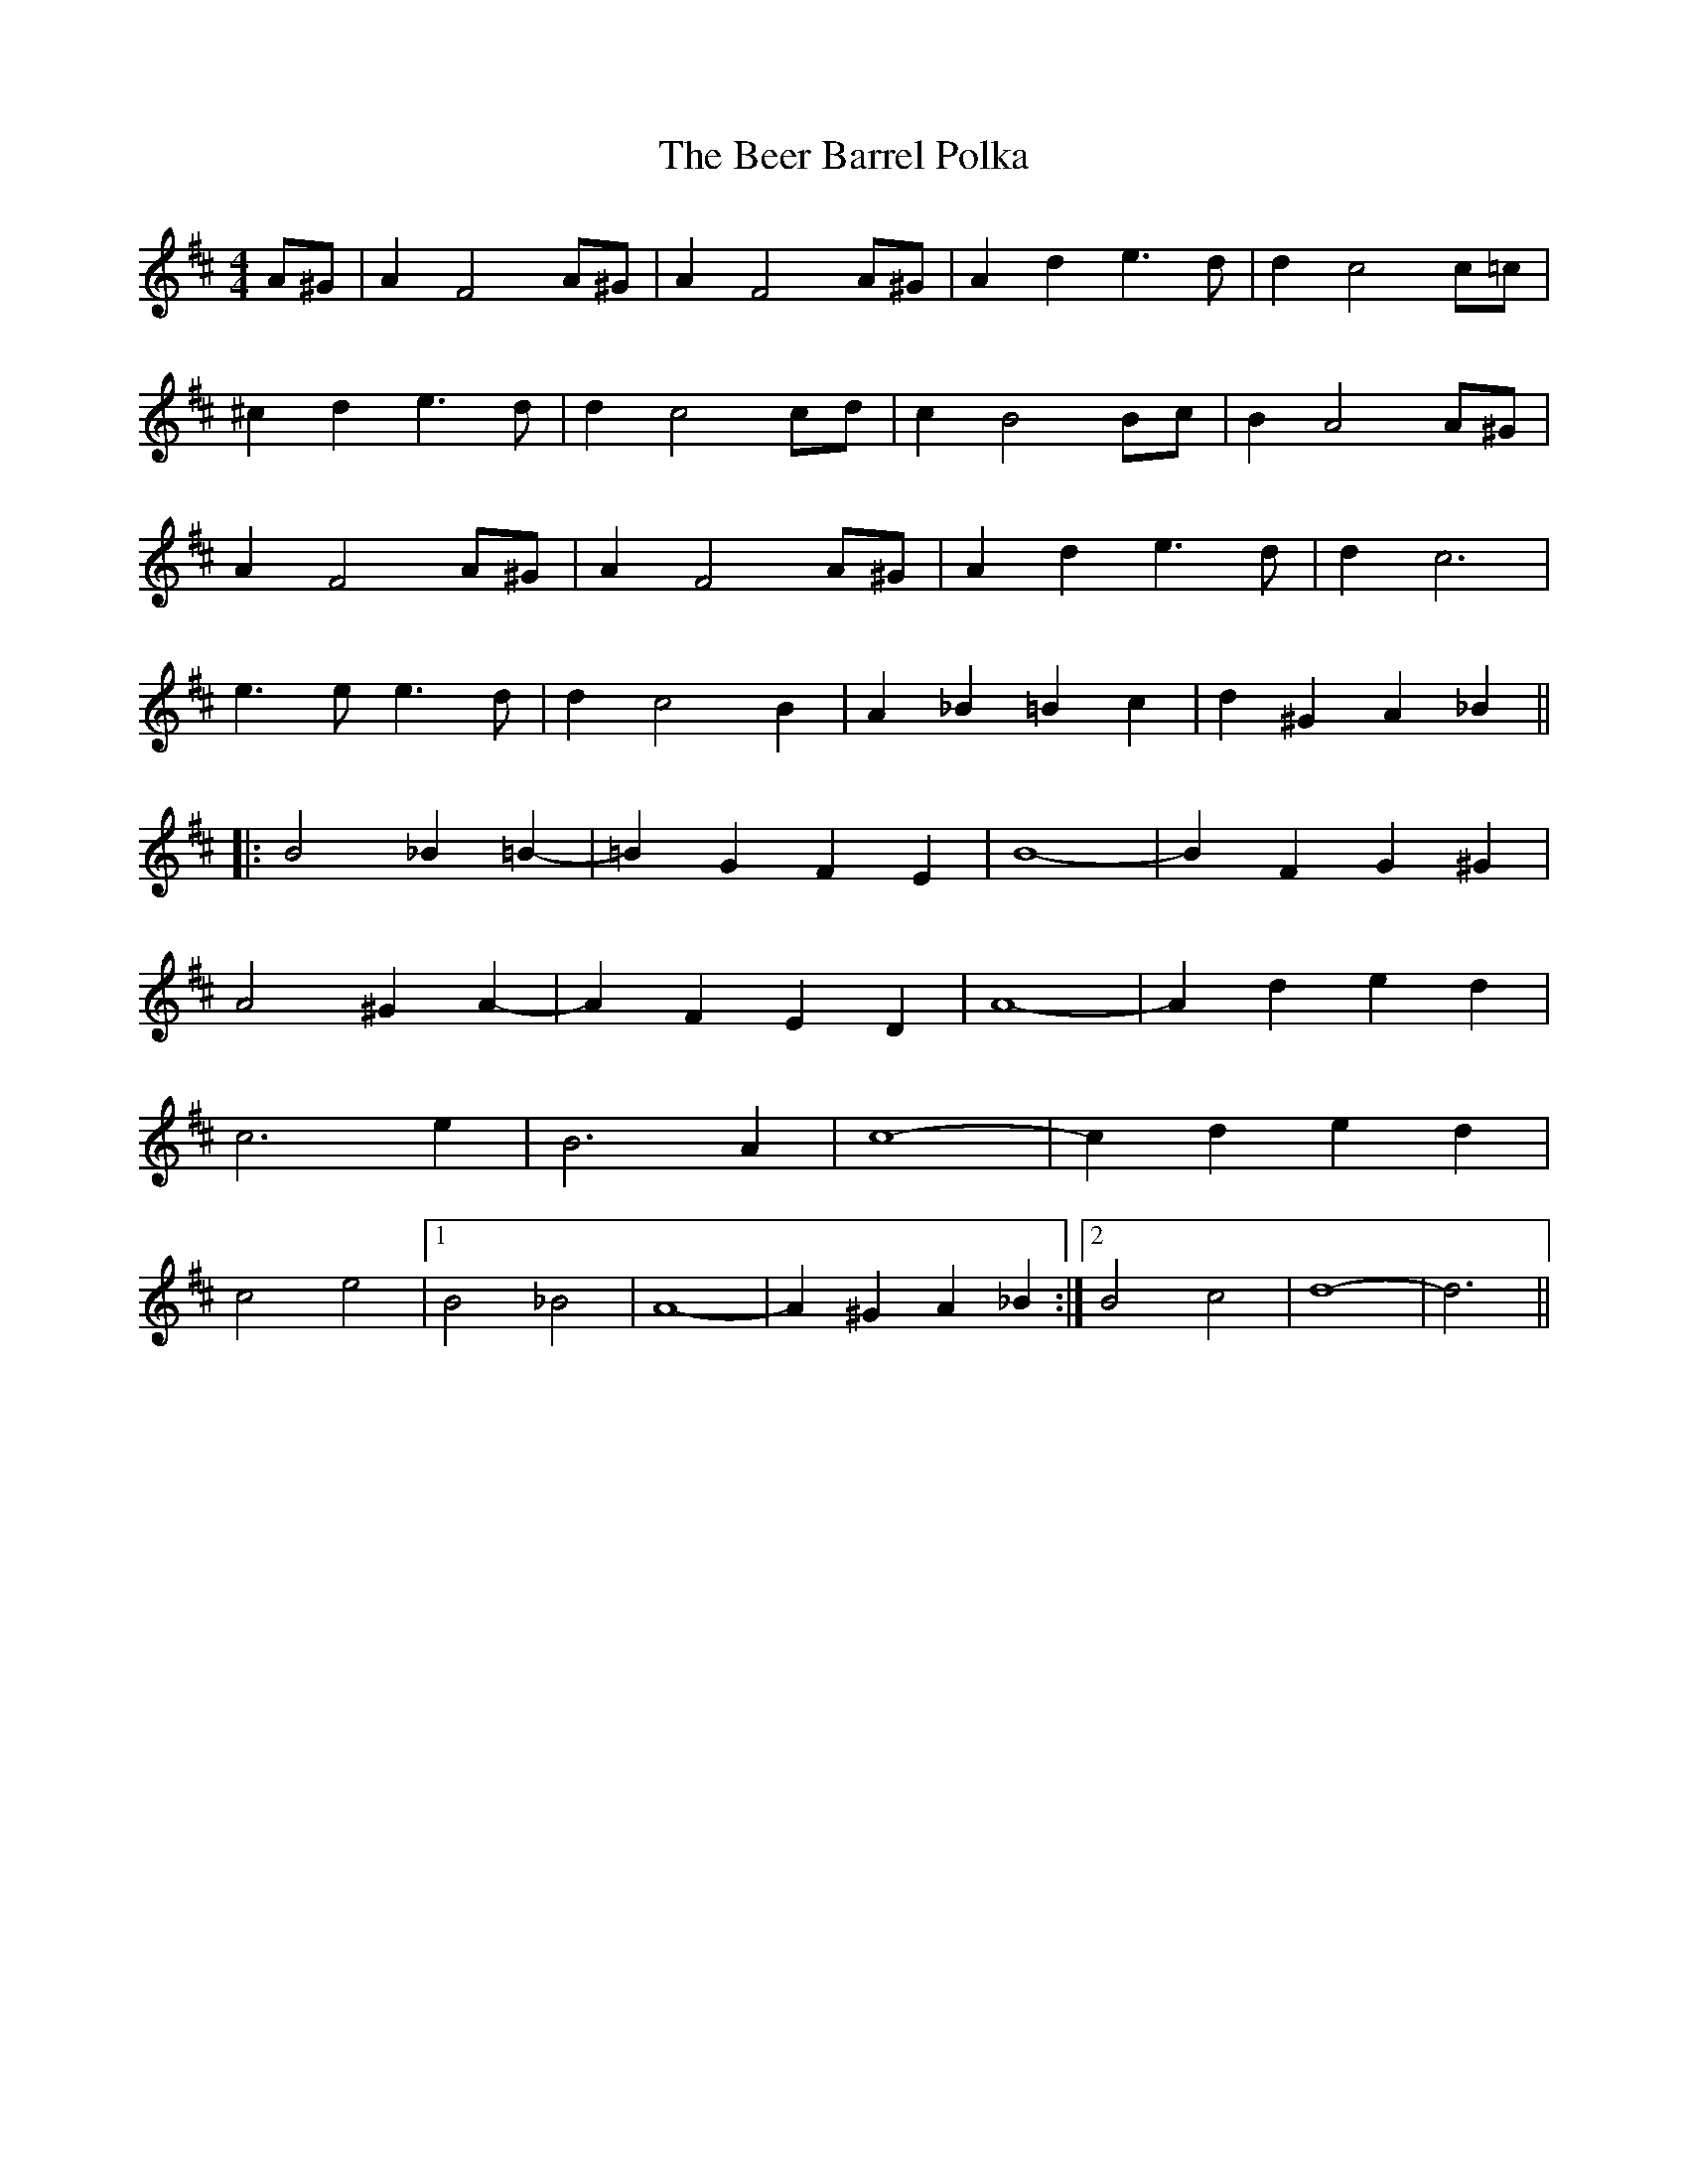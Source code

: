 X: 3202
T: Beer Barrel Polka, The
R: barndance
M: 4/4
K: Dmajor
A^G|A2 F4 A^G|A2 F4 A^G|A2 d2 e3d|d2 c4 c=c|
^c2 d2 e3d|d2 c4 cd|c2 B4 Bc|B2 A4 A^G|
A2 F4 A^G|A2 F4 A^G|A2 d2 e3d|d2 c6|
e3e e3d|d2 c4 B2|A2 _B2 =B2 c2|d2 ^G2 A2 _B2||
|:B4 _B2 =B2-|=B2 G2 F2 E2|B8-|B2 F2 G2 ^G2|
A4 ^G2 A2-|A2 F2 E2 D2|A8-|A2 d2 e2 d2|
c6 e2|B6 A2|c8-|c2 d2 e2 d2|
c4 e4|1 B4 _B4|A8-|A2 ^G2 A2 _B2:|2 B4 c4|d8-|d6||

